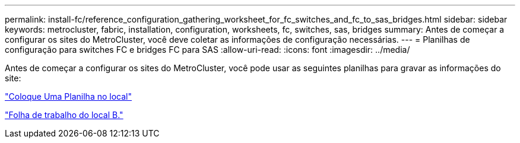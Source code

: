 ---
permalink: install-fc/reference_configuration_gathering_worksheet_for_fc_switches_and_fc_to_sas_bridges.html 
sidebar: sidebar 
keywords: metrocluster, fabric, installation, configuration, worksheets, fc, switches, sas, bridges 
summary: Antes de começar a configurar os sites do MetroCluster, você deve coletar as informações de configuração necessárias. 
---
= Planilhas de configuração para switches FC e bridges FC para SAS
:allow-uri-read: 
:icons: font
:imagesdir: ../media/


[role="lead"]
Antes de começar a configurar os sites do MetroCluster, você pode usar as seguintes planilhas para gravar as informações do site:

link:media/MetroCluster-FC_setup_worksheet_site-A.csv["Coloque Uma Planilha no local"]

link:media/MetroCluster-FC_setup_worksheet_site-B.csv["Folha de trabalho do local B."]
